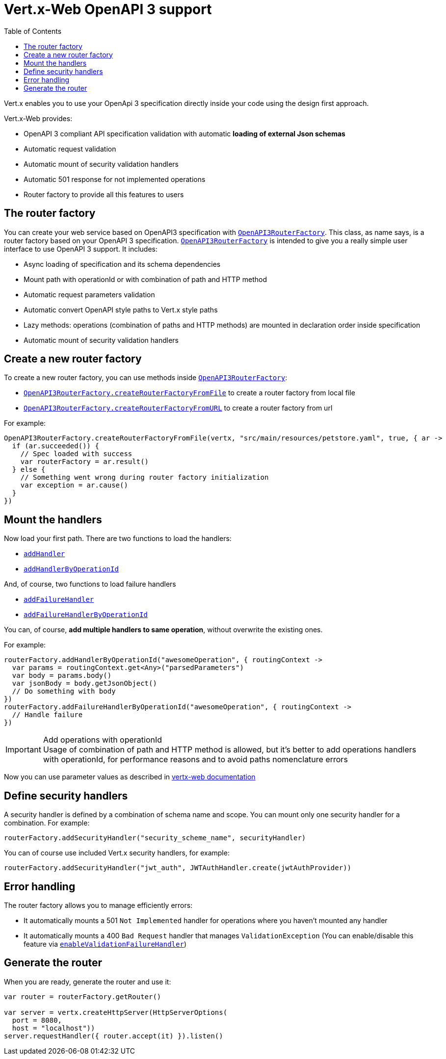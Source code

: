 = Vert.x-Web OpenAPI 3 support
:toc: left

Vert.x enables you to use your OpenApi 3 specification directly inside your code using the design first approach.

Vert.x-Web provides:

* OpenAPI 3 compliant API specification validation with automatic **loading of external Json schemas**
* Automatic request validation
* Automatic mount of security validation handlers
* Automatic 501 response for not implemented operations
* Router factory to provide all this features to users

== The router factory
You can create your web service based on OpenAPI3 specification with `link:../../apidocs/io/vertx/ext/web/designdriven/openapi3/OpenAPI3RouterFactory.html[OpenAPI3RouterFactory]`.
This class, as name says, is a router factory based on your OpenAPI 3 specification.
`link:../../apidocs/io/vertx/ext/web/designdriven/openapi3/OpenAPI3RouterFactory.html[OpenAPI3RouterFactory]` is intended to give you a really simple user interface to use OpenAPI 3 support. It includes:

* Async loading of specification and its schema dependencies
* Mount path with operationId or with combination of path and HTTP method
* Automatic request parameters validation
* Automatic convert OpenAPI style paths to Vert.x style paths
* Lazy methods: operations (combination of paths and HTTP methods) are mounted in declaration order inside specification
* Automatic mount of security validation handlers

== Create a new router factory
To create a new router factory, you can use methods inside `link:../../apidocs/io/vertx/ext/web/designdriven/openapi3/OpenAPI3RouterFactory.html[OpenAPI3RouterFactory]`:

* `link:../../apidocs/io/vertx/ext/web/designdriven/openapi3/OpenAPI3RouterFactory.html#createRouterFactoryFromFile-io.vertx.core.Vertx-java.lang.String-boolean-io.vertx.core.Handler-[OpenAPI3RouterFactory.createRouterFactoryFromFile]`  to create a router factory from local file
* `link:../../apidocs/io/vertx/ext/web/designdriven/openapi3/OpenAPI3RouterFactory.html#createRouterFactoryFromURL-io.vertx.core.Vertx-java.lang.String-boolean-io.vertx.core.Handler-[OpenAPI3RouterFactory.createRouterFactoryFromURL]`  to create a router factory from url

For example:
[source,kotlin]
----
OpenAPI3RouterFactory.createRouterFactoryFromFile(vertx, "src/main/resources/petstore.yaml", true, { ar ->
  if (ar.succeeded()) {
    // Spec loaded with success
    var routerFactory = ar.result()
  } else {
    // Something went wrong during router factory initialization
    var exception = ar.cause()
  }
})

----

== Mount the handlers
Now load your first path. There are two functions to load the handlers:

* `link:../../apidocs/io/vertx/ext/web/designdriven/DesignDrivenRouterFactory.html#addHandler-io.vertx.core.http.HttpMethod-java.lang.String-io.vertx.core.Handler-[addHandler]`
* `link:../../apidocs/io/vertx/ext/web/designdriven/openapi3/OpenAPI3RouterFactory.html#addHandlerByOperationId-java.lang.String-io.vertx.core.Handler-[addHandlerByOperationId]`

And, of course, two functions to load failure handlers

* `link:../../apidocs/io/vertx/ext/web/designdriven/DesignDrivenRouterFactory.html#addFailureHandler-io.vertx.core.http.HttpMethod-java.lang.String-io.vertx.core.Handler-[addFailureHandler]`
* `link:../../apidocs/io/vertx/ext/web/designdriven/openapi3/OpenAPI3RouterFactory.html#addFailureHandlerByOperationId-java.lang.String-io.vertx.core.Handler-[addFailureHandlerByOperationId]`

You can, of course, **add multiple handlers to same operation**, without overwrite the existing ones.

For example:
[source,kotlin]
----
routerFactory.addHandlerByOperationId("awesomeOperation", { routingContext ->
  var params = routingContext.get<Any>("parsedParameters")
  var body = params.body()
  var jsonBody = body.getJsonObject()
  // Do something with body
})
routerFactory.addFailureHandlerByOperationId("awesomeOperation", { routingContext ->
  // Handle failure
})

----

.Add operations with operationId
IMPORTANT: Usage of combination of path and HTTP method is allowed, but it's better to add operations handlers with operationId, for performance reasons and to avoid paths nomenclature errors

Now you can use parameter values as described in http://vertx.io/docs/vertx-web/java/#_andling_parameters[vertx-web documentation]

== Define security handlers
A security handler is defined by a combination of schema name and scope. You can mount only one security handler for a combination.
For example:

[source,kotlin]
----
routerFactory.addSecurityHandler("security_scheme_name", securityHandler)

----

You can of course use included Vert.x security handlers, for example:

[source,kotlin]
----
routerFactory.addSecurityHandler("jwt_auth", JWTAuthHandler.create(jwtAuthProvider))

----

== Error handling
The router factory allows you to manage efficiently errors:

* It automatically mounts a 501 `Not Implemented` handler for operations where you haven't mounted any handler
* It automatically mounts a 400 `Bad Request` handler that manages `ValidationException` (You can enable/disable this feature via `link:../../apidocs/io/vertx/ext/web/designdriven/DesignDrivenRouterFactory.html#enableValidationFailureHandler-boolean-[enableValidationFailureHandler]`)

== Generate the router
When you are ready, generate the router and use it:

[source,kotlin]
----
var router = routerFactory.getRouter()

var server = vertx.createHttpServer(HttpServerOptions(
  port = 8080,
  host = "localhost"))
server.requestHandler({ router.accept(it) }).listen()

----